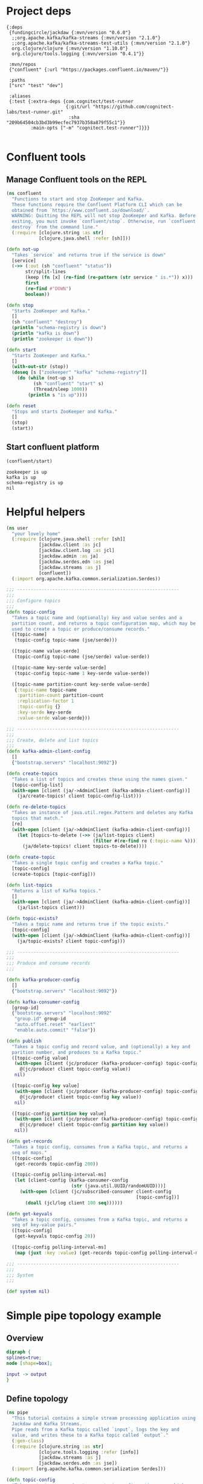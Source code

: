 * Project deps

#+begin_src eden :tangle deps.edn
{:deps 
 {fundingcircle/jackdaw {:mvn/version "0.6.0"}
  ;;org.apache.kafka/kafka-streams {:mvn/version "2.1.0"}
  ;;org.apache.kafka/kafka-streams-test-utils {:mvn/version "2.1.0"}
  org.clojure/clojure {:mvn/version "1.10.0"}
  org.clojure/tools.logging {:mvn/version "0.4.1"}}

 :mvn/repos
 {"confluent" {:url "https://packages.confluent.io/maven/"}}

 :paths
 ["src" "test" "dev"]

 :aliases
 {:test {:extra-deps {com.cognitect/test-runner
                      {:git/url "https://github.com/cognitect-labs/test-runner.git"
                       :sha "209b64504cb3bd3b99ecfec7937b358a879f55c1"}}
         :main-opts ["-m" "cognitect.test-runner"]}}}

#+end_src

* Confluent tools
** Manage Confluent tools on the REPL
#+begin_src clojure :tangle src/confluent.clj :results silent :ns confluent
(ns confluent
  "Functions to start and stop ZooKeeper and Kafka.
  These functions require the Confluent Platform CLI which can be
  obtained from `https://www.confluent.io/download/`.
  WARNING: Quitting the REPL will not stop ZooKeeper and Kafka. Before
  exiting, you must invoke `confluent/stop`. Otherwise, run `confluent
  destroy` from the command line."
  (:require [clojure.string :as str]
            [clojure.java.shell :refer [sh]]))

(defn not-up
  "Takes `service` and returns true if the service is down"
  [service]
  (->> (:out (sh "confluent" "status"))
       str/split-lines
       (keep (fn [x] (re-find (re-pattern (str service " is.*")) x)))
       first
       (re-find #"DOWN")
       boolean))

(defn stop
  "Starts ZooKeeper and Kafka."
  []
  (sh "confluent" "destroy")
  (println "schema-registry is down")
  (println "kafka is down")
  (println "zookeeper is down"))

(defn start
  "Starts ZooKeeper and Kafka."
  []
  (with-out-str (stop))
  (doseq [s ["zookeeper" "kafka" "schema-registry"]]
    (do (while (not-up s)
          (sh "confluent" "start" s)
          (Thread/sleep 1000))
        (println s "is up"))))

(defn reset
  "Stops and starts ZooKeeper and Kafka."
  []
  (stop)
  (start))
#+end_src
** Start confluent platform
#+begin_src clojure :results pp :tangle run.clj :exports both
  (confluent/start)
#+end_src

#+RESULTS:
: zookeeper is up
: kafka is up
: schema-registry is up
: nil
* Helpful helpers
  
#+begin_src clojure :tangle dev/user.clj :results silent :ns user
(ns user
  "your lovely home"
  (:require [clojure.java.shell :refer [sh]]
            [jackdaw.client :as jc]
            [jackdaw.client.log :as jcl]
            [jackdaw.admin :as ja]
            [jackdaw.serdes.edn :as jse]
            [jackdaw.streams :as j]
            [confluent])
  (:import org.apache.kafka.common.serialization.Serdes))

;;; ------------------------------------------------------------
;;;
;;; Configure topics
;;;
(defn topic-config
  "Takes a topic name and (optionally) key and value serdes and a
  partition count, and returns a topic configuration map, which may be
  used to create a topic or produce/consume records."
  ([topic-name]
   (topic-config topic-name (jse/serde)))

  ([topic-name value-serde]
   (topic-config topic-name (jse/serde) value-serde))

  ([topic-name key-serde value-serde]
   (topic-config topic-name 1 key-serde value-serde))

  ([topic-name partition-count key-serde value-serde]
   {:topic-name topic-name
    :partition-count partition-count
    :replication-factor 1
    :topic-config {}
    :key-serde key-serde
    :value-serde value-serde}))

;;; ------------------------------------------------------------
;;;
;;; Create, delete and list topics
;;;
(defn kafka-admin-client-config
  []
  {"bootstrap.servers" "localhost:9092"})

(defn create-topics
  "Takes a list of topics and creates these using the names given."
  [topic-config-list]
  (with-open [client (ja/->AdminClient (kafka-admin-client-config))]
    (ja/create-topics! client topic-config-list)))

(defn re-delete-topics
  "Takes an instance of java.util.regex.Pattern and deletes any Kafka
  topics that match."
  [re]
  (with-open [client (ja/->AdminClient (kafka-admin-client-config))]
    (let [topics-to-delete (->> (ja/list-topics client)
                                (filter #(re-find re (:topic-name %))))]
      (ja/delete-topics! client topics-to-delete))))

(defn create-topic
  "Takes a single topic config and creates a Kafka topic."
  [topic-config]
  (create-topics [topic-config]))

(defn list-topics
  "Returns a list of Kafka topics."
  []
  (with-open [client (ja/->AdminClient (kafka-admin-client-config))]
    (ja/list-topics client)))

(defn topic-exists?
  "Takes a topic name and returns true if the topic exists."
  [topic-config]
  (with-open [client (ja/->AdminClient (kafka-admin-client-config))]
    (ja/topic-exists? client topic-config)))

;;; ------------------------------------------------------------
;;;
;;; Produce and consume records
;;;

(defn kafka-producer-config
  []
  {"bootstrap.servers" "localhost:9092"})

(defn kafka-consumer-config
  [group-id]
  {"bootstrap.servers" "localhost:9092"
   "group.id" group-id
   "auto.offset.reset" "earliest"
   "enable.auto.commit" "false"})

(defn publish
  "Takes a topic config and record value, and (optionally) a key and
  parition number, and produces to a Kafka topic."
  ([topic-config value]
   (with-open [client (jc/producer (kafka-producer-config) topic-config)]
     @(jc/produce! client topic-config value))
   nil)

  ([topic-config key value]
   (with-open [client (jc/producer (kafka-producer-config) topic-config)]
     @(jc/produce! client topic-config key value))
   nil)

  ([topic-config partition key value]
   (with-open [client (jc/producer (kafka-producer-config) topic-config)]
     @(jc/produce! client topic-config partition key value))
   nil))

(defn get-records
  "Takes a topic config, consumes from a Kafka topic, and returns a
  seq of maps."
  ([topic-config]
   (get-records topic-config 200))

  ([topic-config polling-interval-ms]
   (let [client-config (kafka-consumer-config
                        (str (java.util.UUID/randomUUID)))]
     (with-open [client (jc/subscribed-consumer client-config
                                                [topic-config])]
       (doall (jcl/log client 100 seq))))))

(defn get-keyvals
  "Takes a topic config, consumes from a Kafka topic, and returns a
  seq of key-value pairs."
  ([topic-config]
   (get-keyvals topic-config 20))

  ([topic-config polling-interval-ms]
   (map (juxt :key :value) (get-records topic-config polling-interval-ms))))

;;; ------------------------------------------------------------
;;;
;;; System
;;;

(def system nil)
#+end_src

* Simple pipe topology example
** Overview
#+BEGIN_SRC dot :file pipe.png :cmdline -Kdot -Tpng :exports both
digraph {
splines=true;
node [shape=box];

input -> output
}
#+END_SRC

#+RESULTS: :exports both
[[file:flex.png]]

** Define topology
#+begin_src clojure :tangle src/pipe.clj :results silent :ns pipe
(ns pipe
  "This tutorial contains a simple stream processing application using
  Jackdaw and Kafka Streams.
  Pipe reads from a Kafka topic called `input`, logs the key and
  value, and writes these to a Kafka topic called `output`."
  (:gen-class)
  (:require [clojure.string :as str]
            [clojure.tools.logging :refer [info]]
            [jackdaw.streams :as j]
            [jackdaw.serdes.edn :as jse])
  (:import [org.apache.kafka.common.serialization Serdes]))

(defn topic-config
  "Takes a topic name and returns a topic configuration map, which may
  be used to create a topic or produce/consume records."
  [topic-name]
  {:topic-name topic-name
   :partition-count 1
   :replication-factor 1
   :key-serde (jse/serde)
   :value-serde (jse/serde)})

(defn app-config
  "Returns the application config."
  []
  {"application.id" "word-count"
   "bootstrap.servers" "localhost:9092"
   "cache.max.bytes.buffering" "0"})

(defn build-topology
  "Reads from a Kafka topic called `input`, logs the key and value,
  and writes these to a Kafka topic called `output`. Returns a
  topology builder."
  [builder]
  (-> (j/kstream builder (topic-config "input"))
      (j/peek (fn [[k v]]
                (info (str {:key k :value v}))))
      (j/to (topic-config "output")))
  builder)

(defn start-app
  "Starts the stream processing application."
  [app-config]
  (let [builder (j/streams-builder)
        topology (build-topology builder)
        app (j/kafka-streams topology app-config)]
    (j/start app)
    (info "pipe is up")
    app))

(defn stop-app
  "Stops the stream processing application."
  [app]
  (j/close app)
  (info "pipe is down"))

(defn -main
  [& _]
  (start-app (app-config)))
#+end_src

** Define topology start stop
#+begin_src clojure :results silent :ns user :tangle dev/user.clj
(require '[pipe])

(defn stop-pipe
  "Stops the app, and deletes topics and internal state."
  []
  (when (and system (:pipe-app system))
    (pipe/stop-app (:pipe-app system)))
  (re-delete-topics #"(input|output)")
  (alter-var-root #'system merge {:pipe-app nil}))

(defn start-pipe
  "Creates topics, and starts the app."
  []
  (create-topics (map pipe/topic-config ["input" "output"]))
  (alter-var-root #'system merge {:pipe-app (pipe/start-app (pipe/app-config))}))
#+end_src

** Start/reset topology state
#+begin_src clojure :tangle run.clj :results pp :exports both
(stop-pipe)

(Thread/sleep 1000)

(start-pipe)
#+end_src

#+RESULTS:
: {:pipe-app
:  #object[org.apache.kafka.streams.KafkaStreams 0x698dd399 "org.apache.kafka.streams.KafkaStreams@698dd399"]}

** List topics
#+begin_src clojure :tangle run.clj :results pp :ns user :exports both
(list-topics)
#+end_src

#+RESULTS:
: ({:topic-name "__confluent.support.metrics"}
:  {:topic-name "_confluent-metrics"}
:  {:topic-name "_schemas"}
:  {:topic-name "input"}
:  {:topic-name "output"})
** List publish input
#+begin_src clojure :tangle run.clj :results silent :ns user
(publish (topic-config "input") "mundo")
#+end_src

** Read from the output
#+begin_src clojure :tangle run.clj :results pp :ns user :exports both
(get-keyvals (topic-config "output"))
#+end_src

#+RESULTS:
: ([nil "hola"] [nil "mundo"])
* The flex app
** Overview
#+BEGIN_SRC dot :file flex.png :cmdline -Kdot -Tpng :exports both
digraph {
splines=true;
node [shape=box];

e [label="Events"]
us [label="User Sources"]
evs [label="Events by Source"]
evus [label="Events by user and source"]
s [label="User stats"]

e -> evs 
evs -> evus
us -> evus
evus -> s
}
#+END_SRC

#+RESULTS:
[[file:flex.png]]

** Define topology
#+begin_src clojure :tangle src/flex.clj :results silent :ns flex
(ns flex
  ""
  (:gen-class)
  (:require [clojure.string :as str]
            [clojure.tools.logging :refer [info]]
            [jackdaw.streams :as j]
            [jackdaw.serdes.edn :as jse])
  (:import [org.apache.kafka.common.serialization Serdes]))

(defn topic-config
  "Takes a topic name and returns a topic configuration map, which may
  be used to create a topic or produce/consume records."
  [topic-name]
  {:topic-name topic-name
   :partition-count 1
   :replication-factor 1
   :key-serde (jse/serde)
   :value-serde (jse/serde)})

(defn app-config
  "Returns the application config."
  []
  {"application.id" "flex-app"
   "bootstrap.servers" "localhost:9092"
   "cache.max.bytes.buffering" "0"})

(defn build-topology
  ""
  [builder]
  (let [event-stream (j/kstream builder (topic-config "events"))
        user-sources-table (j/ktable builder (topic-config "user-sources"))
        events-by-source (-> event-stream
                             (j/map (fn [[_ v]]
                                      [(:source-id v) v]))
                             (j/through (topic-config "events-by-source")))
        events-by-user-and-source (-> events-by-source
                                      (j/left-join user-sources-table
                                                   (fn [event user-source]
                                                     (merge event user-source))
                                                   (topic-config "")
                                                   (topic-config ""))
                                      (j/map (fn [[_ v]]
                                               [[(:user-id v) (:source-id v)] v]))
                                      (j/through (topic-config "events-by-user-and-source")))]
    (-> events-by-user-and-source
        (j/group-by-key (topic-config ""))
        (j/aggregate (constantly {:count 0 :sum 0})
                     (fn [acc [k v]]
                       (-> acc
                           (update :count inc)
                           (update :sum #(+ % (:value v)))
                           (merge (select-keys v [:name :user-id]))))
                     (topic-config "user-stats"))
        (j/to-kstream)
        (j/to (topic-config "user-stats")))
    builder))

(defn start-app
  "Starts the stream processing application."
  [app-config]
  (let [builder (j/streams-builder)
        topology (build-topology builder)
        app (j/kafka-streams topology app-config)]
    (j/start app)
    (info "flex is up")
    app))

(defn stop-app
  "Stops the stream processing application."
  [app]
  (j/close app)
  (info "flex is down"))

(defn -main
  [& _]
  (start-app (app-config)))
#+end_src

** Define topology start stop 
#+begin_src clojure :results silent :ns user :tangle dev/user.clj :exports both
(require '[flex])

(defn stop-flex
  "Stops the app, and deletes topics and internal state."
  []
  (when (and system (:flex-app system))
    (flex/stop-app (:flex-app system))
    (.cleanUp (:flex-app system)) ;; clears internal state topics
    )
  (re-delete-topics #"(events|events-by-source|events-by-user-and-source|user-sources|user-stats)")
  (alter-var-root #'system merge {:flex-app nil}))

(defn start-flex
  "Creates topics, and starts the app."
  []
  (create-topics (map flex/topic-config ["events" "events-by-source" "events-by-user-and-source" "user-sources" "user-stats"]))
  (alter-var-root #'system merge {:flex-app (flex/start-app (flex/app-config))}))
#+end_src

** Start/reset topology state
#+begin_src clojure :tangle run.clj :results pp :exports both
(stop-flex)

(Thread/sleep 1000)

(start-flex)
#+end_src

#+RESULTS:
: {:flex-app
:  #object[org.apache.kafka.streams.KafkaStreams 0x7f6bfa4c "org.apache.kafka.streams.KafkaStreams@7f6bfa4c"]}

** List topics
#+begin_src clojure :tangle run.clj :results pp :ns user :exports both
(list-topics)
#+end_src

#+RESULTS:
#+begin_example
({:topic-name "__confluent.support.metrics"}
 {:topic-name "_confluent-metrics"}
 {:topic-name "_schemas"}
 {:topic-name "events"}
 {:topic-name "events-by-source"}
 {:topic-name "events-by-user-and-source"}
 {:topic-name "flex-app-KSTREAM-MAP-0000000003-repartition"}
 {:topic-name "flex-app-user-sources-changelog"}
 {:topic-name "flex-app-user-stats-changelog"}
 {:topic-name "user-sources"}
 {:topic-name "user-stats"})
#+end_example

** List publish input
#+begin_src clojure :tangle run.clj :results silent :ns user :exports both
(def user-1 (java.util.UUID/randomUUID))

(def source-1 (java.util.UUID/randomUUID))

(def source-2 (java.util.UUID/randomUUID))

(def user-2 (java.util.UUID/randomUUID))

(def source-3 (java.util.UUID/randomUUID))


(publish (topic-config "user-sources")
         source-1
         {:name "step counter"
          :user-id user-1})

(publish (topic-config "user-sources")
         source-2
         {:name "pushup counter"
          :user-id user-1})

(publish (topic-config "user-sources")
         source-3
         {:name "step counter"
          :user-id user-2})

(publish (topic-config "events")
         {:event-id (java.util.UUID/randomUUID)
          :source-id source-1
          :value 1
          :timestamp (System/currentTimeMillis)})

(publish (topic-config "events")
         {:event-id (java.util.UUID/randomUUID)
          :source-id source-2
          :value 2
          :timestamp (System/currentTimeMillis)})

(publish (topic-config "events")
         {:event-id (java.util.UUID/randomUUID)
          :source-id source-3
          :value 100
          :timestamp (System/currentTimeMillis)})

(publish (topic-config "events")
         {:event-id (java.util.UUID/randomUUID)
          :source-id source-2
          :value 100
          :timestamp (System/currentTimeMillis)})

#+end_src

** Read from the output
#+begin_src clojure :tangle run.clj :results pp :ns user :exports both
(get-keyvals (topic-config "events"))

(get-keyvals (topic-config "user-sources"))

(get-keyvals (topic-config "events-by-source"))

(get-keyvals (topic-config "events-by-user-and-source"))

(get-keyvals (topic-config "user-stats"))

(get-keyvals (topic-config "flex-app-user-stats-changelog"))

#+end_src

#+RESULTS:
#+begin_example
([[nil #uuid "289d2b77-5af8-4f7c-889b-c3354dbb37d2"]
  {:count 1, :sum 100}]
 [[#uuid "2343a830-004a-46f0-ba6e-8267d0083cff"
   #uuid "42020683-2f5a-44bf-8a27-90ad9be5e69a"]
  {:count 1,
   :sum 1,
   :name "step counter",
   :user-id #uuid "2343a830-004a-46f0-ba6e-8267d0083cff"}]
 [[#uuid "2343a830-004a-46f0-ba6e-8267d0083cff"
   #uuid "66762c02-bdcd-40e7-b4b5-1209d3ebbc1f"]
  {:count 1,
   :sum 2,
   :name "pushup counter",
   :user-id #uuid "2343a830-004a-46f0-ba6e-8267d0083cff"}]
 [[#uuid "66e3c8d8-9496-4df7-ba5e-7ab6c56a6839"
   #uuid "d18f617c-1752-4157-a5b9-2cb3f2bc3eb1"]
  {:count 1,
   :sum 100,
   :name "step counter",
   :user-id #uuid "66e3c8d8-9496-4df7-ba5e-7ab6c56a6839"}]
 [[#uuid "2343a830-004a-46f0-ba6e-8267d0083cff"
   #uuid "66762c02-bdcd-40e7-b4b5-1209d3ebbc1f"]
  {:count 2,
   :sum 102,
   :name "pushup counter",
   :user-id #uuid "2343a830-004a-46f0-ba6e-8267d0083cff"}])
#+end_example




